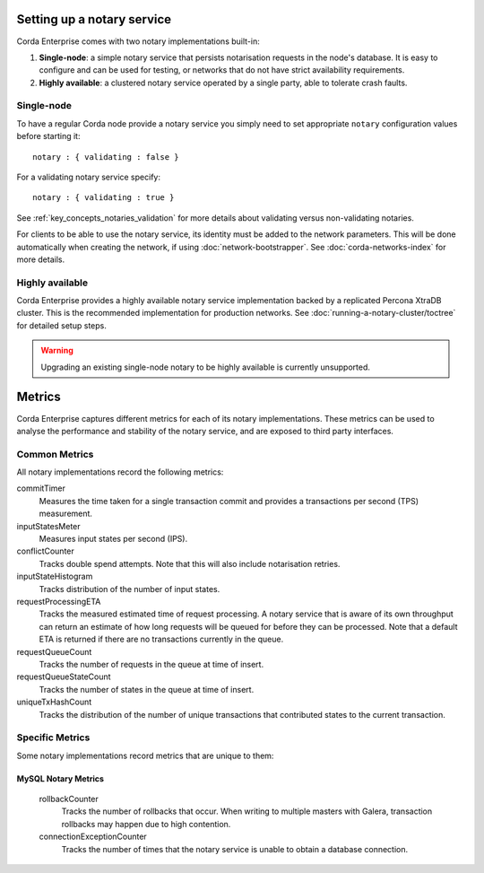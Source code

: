 Setting up a notary service
---------------------------

Corda Enterprise comes with two notary implementations built-in:

1. **Single-node**: a simple notary service that persists notarisation requests in the node's database. It is easy to configure
   and can be used for testing, or networks that do not have strict availability requirements.
2. **Highly available**: a clustered notary service operated by a single party, able to tolerate crash faults.

Single-node
===========

To have a regular Corda node provide a notary service you simply need to set appropriate ``notary`` configuration values
before starting it:

.. parsed-literal::

    notary : { validating : false }

For a validating notary service specify:

.. parsed-literal::

    notary : { validating : true }


See :ref:`key_concepts_notaries_validation` for more details about validating versus non-validating notaries.

For clients to be able to use the notary service, its identity must be added to the network parameters. This will be
done automatically when creating the network, if using :doc:`network-bootstrapper`. See :doc:`corda-networks-index`
for more details.

Highly available
================

Corda Enterprise provides a highly available notary service implementation backed by a replicated Percona XtraDB cluster.
This is the recommended implementation for production networks. See :doc:`running-a-notary-cluster/toctree` for detailed
setup steps.

.. warning::
    Upgrading an existing single-node notary to be highly available is currently unsupported.

Metrics
-------

Corda Enterprise captures different metrics for each of its notary implementations. These metrics can be
used to analyse the performance and stability of the notary service, and are exposed to third party interfaces.

Common Metrics
==============

All notary implementations record the following metrics:

.. _common_notary_metrics

commitTimer
  Measures the time taken for a single transaction commit and provides a transactions per second (TPS) measurement.

inputStatesMeter
  Measures input states per second (IPS).

conflictCounter
  Tracks double spend attempts. Note that this will also include notarisation retries.

inputStateHistogram
  Tracks distribution of the number of input states.

requestProcessingETA
  Tracks the measured estimated time of request processing. A notary service that is aware of its own throughput can
  return an estimate of how long requests will be queued for before they can be processed.  Note that a default ETA
  is returned if there are no transactions currently in the queue.

requestQueueCount
  Tracks the number of requests in the queue at time of insert.

requestQueueStateCount
  Tracks the number of states in the queue at time of insert.

uniqueTxHashCount
  Tracks the distribution of the number of unique transactions that contributed states to the current transaction.

Specific Metrics
================

Some notary implementations record metrics that are unique to them:

.. _mysql_notary_metrics

MySQL Notary Metrics
~~~~~~~~~~~~~~~~~~~

  rollbackCounter
    Tracks the number of rollbacks that occur. When writing to multiple masters with Galera, transaction rollbacks may happen
    due to high contention.

  connectionExceptionCounter
    Tracks the number of times that the notary service is unable to obtain a database connection.
